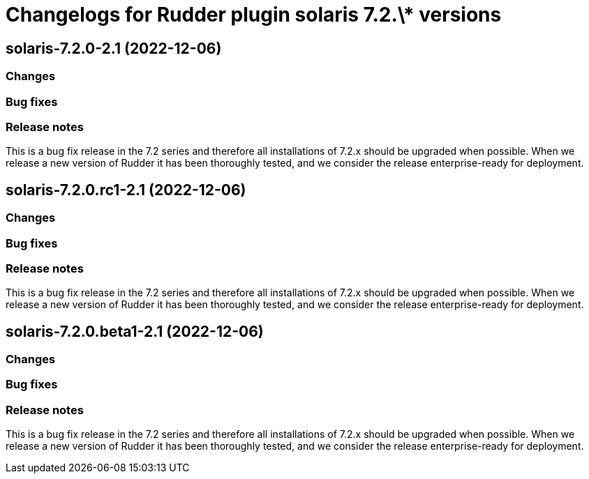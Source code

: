 = Changelogs for Rudder plugin solaris 7.2.\* versions

== solaris-7.2.0-2.1 (2022-12-06)

=== Changes


=== Bug fixes

=== Release notes

This is a bug fix release in the 7.2 series and therefore all installations of 7.2.x should be upgraded when possible. When we release a new version of Rudder it has been thoroughly tested, and we consider the release enterprise-ready for deployment.

== solaris-7.2.0.rc1-2.1 (2022-12-06)

=== Changes


=== Bug fixes

=== Release notes

This is a bug fix release in the 7.2 series and therefore all installations of 7.2.x should be upgraded when possible. When we release a new version of Rudder it has been thoroughly tested, and we consider the release enterprise-ready for deployment.

== solaris-7.2.0.beta1-2.1 (2022-12-06)

=== Changes


=== Bug fixes

=== Release notes

This is a bug fix release in the 7.2 series and therefore all installations of 7.2.x should be upgraded when possible. When we release a new version of Rudder it has been thoroughly tested, and we consider the release enterprise-ready for deployment.

